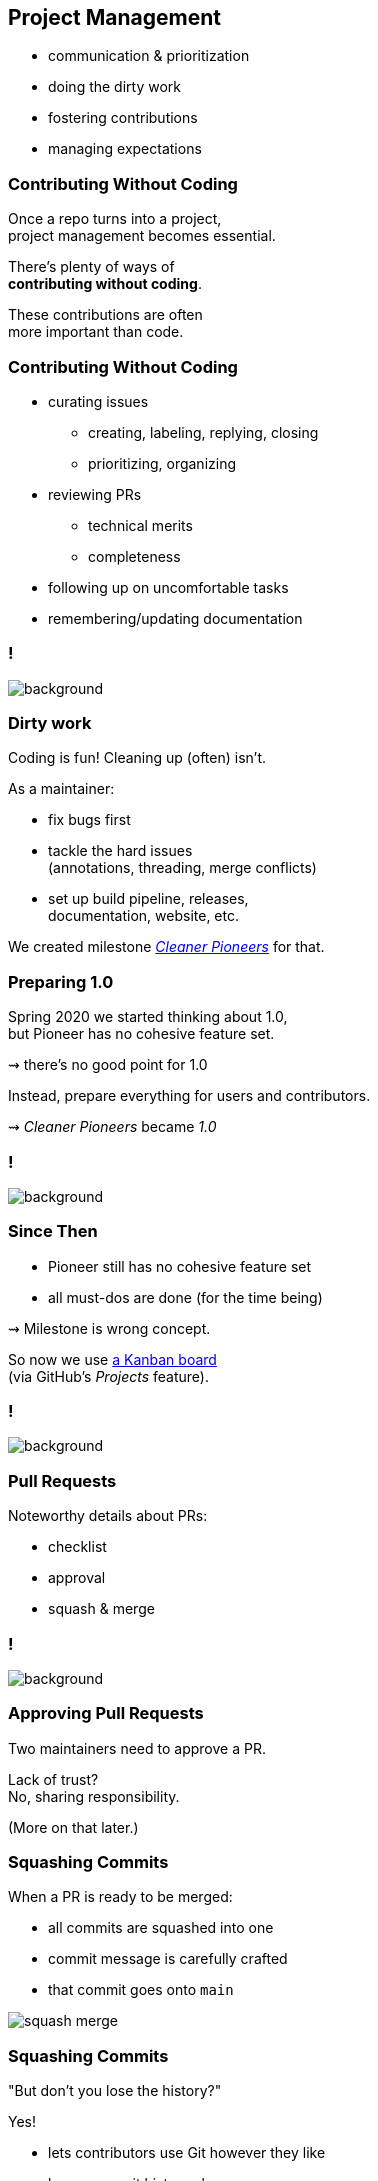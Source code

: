 == Project Management

* communication & prioritization
* doing the dirty work
* fostering contributions
* managing expectations

=== Contributing Without Coding

Once a repo turns into a project, +
project management becomes essential.

There's plenty of ways of +
*contributing without coding*.

These contributions are often +
more important than code.

=== Contributing Without Coding

* curating issues
** creating, labeling, replying, closing
** prioritizing, organizing
* reviewing PRs
** technical merits
** completeness
* following up on uncomfortable tasks
* remembering/updating documentation

[state="empty",background-color="#0D1117"]
=== !
image::images/issue-update-docs.png[background, size=contain]

=== Dirty work

Coding is fun! Cleaning up (often) isn't.

As a maintainer:

* fix bugs first
* tackle the hard issues +
  (annotations, threading, merge conflicts)
* set up build pipeline, releases, +
  documentation, website, etc.

We created milestone https://github.com/junit-pioneer/junit-pioneer/milestone/6?closed=1[_Cleaner Pioneers_] for that.

=== Preparing 1.0

Spring 2020 we started thinking about 1.0, +
but Pioneer has no cohesive feature set.

⇝ there's no good point for 1.0

Instead, prepare everything for users and contributors.

⇝ _Cleaner Pioneers_ became _1.0_

[state="empty",background-color="#0D1117"]
=== !
image::images/cleaner-pioneers.png[background, size=contain]

=== Since Then

* Pioneer still has no cohesive feature set
* all must-dos are done (for the time being)

⇝ Milestone is wrong concept.

So now we use https://github.com/junit-pioneer/junit-pioneer/projects/3[a Kanban board] +
(via GitHub's _Projects_ feature).

[state="empty",background-color="#0D1117"]
=== !
image::images/exploring-io.png[background, size=contain]

=== Pull Requests

Noteworthy details about PRs:

* checklist
* approval
* squash & merge

[state="empty",background-color="#0D1117"]
=== !
image::images/pr-checklist.png[background, size=contain]

=== Approving Pull Requests

Two maintainers need to approve a PR.

Lack of trust? +
No, sharing responsibility.

(More on that later.)

=== Squashing Commits

When a PR is ready to be merged:

* all commits are squashed into one
* commit message is carefully crafted
* that commit goes onto `main`

image::images/squash-merge.png[]

=== Squashing Commits

"But don't you lose the history?"

Yes!

* lets contributors use Git however they like
* keeps commit history clean
* leads to really good commit messages +
  (prepared as part of the PR)

[state="empty",background-color="#0D1117"]
=== !
image::images/commit-history.png[background, size=contain]

=== Fostering Contributions

[start=0]
. appreciation
. contribution guide
. explicit rules +
  (preferably simple)

=== Appreciation

We're appreciative:

* positive tone
* prioritize replies
* thank for contributions, +
  excuse delays
// * have a code of conduct
* list contributions

[state="empty",background-color="#0D1117"]
=== !
image::images/contributions-thanks.png[background, size=contain]

=== Contribution Guide

We have a (very long) `CONTRIBUTING.md`:

* describes all aspects in detail
* binds maintainers and contributors
* grew organically over time +
  (more in a few slides)

=== Contribution Guide

A partial table of contents:

* open source crash course (mostly links)
* code organization and style (more in next section)
* how to document: what goes where, style, etc.
* contribution workflow: branching, PRs, merging, etc.
* dependencies
* versioning
* communication

=== Simplicity

Some rules are intenionally strict +
to keep them simple and avoid discussions:

* always use AssertJ
* always use `Optional`
* always squash commits
* always apply naming rules

_Consistency is king, simplicity is King Kong._

=== Communication Guide

Various channels by decreasing importance:

. project website
. files (e.g. `CONTRIBUTING.md`)
. Git commit messages
. issues/PRs on GitHub
. _#junit-pioneer_ in Discord
. team calls
. Twitch streams

We always push communication up the list as far as possible.

=== Protecting Maintainers

> There's no expectation of availability!
> This applies to users opening issues, contributors providing PRs, and other maintainers - none of them can expect a maintainer to have time to reply to their request.

=== Sharing Responsibility

Struggle for newest maintainers:

* first open source project
* project pre-existed
* worried to break things

Solution:

* two maintainers sign off PRs
* Nicolai is the benevolent dictator

=== Benevolent Dictator

Nicolai has special...

* privilege -- can overrule anything
* duty -- should've prevented all mistakes

Writes Nicolai:

> I bare responsibility for all mistakes.
> (Moral responsibility, that is - legally, nobody has any responsibility. 😉)

=== Project Management

As you can see, quite a lof of +
project and team management.

Many ways to contribute without coding.
